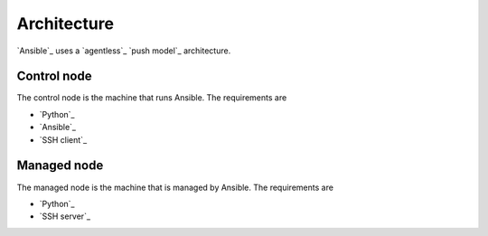 Architecture
============

`Ansible`_ uses a `agentless`_ `push model`_ architecture.

.. mermaid::
    :align: center
    :alt: Control node linked by arrows to three managed nodes.
    :caption: Diagram of Ansible architecture.

    flowchart LR
        c[Control Node] --> m1[Managed Node #1]
        c[Control Node] --> m2[Managed Node #2]
        c[Control Node] --> m3[Managed Node #3]

Control node
------------

The control node is the machine that runs Ansible. The requirements are

- `Python`_
- `Ansible`_
- `SSH client`_

Managed node
------------

The managed node is the machine that is managed by Ansible. The requirements are

- `Python`_
- `SSH server`_
